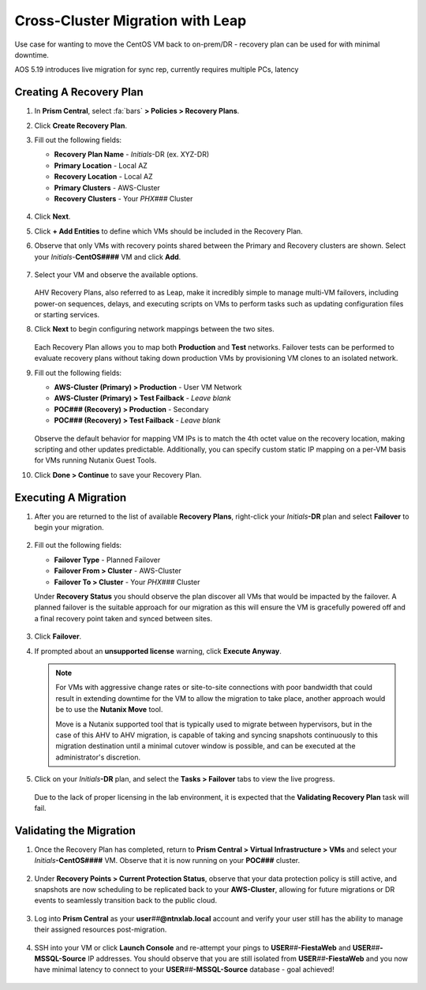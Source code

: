 .. _snow_migration:

---------------------------------
Cross-Cluster Migration with Leap
---------------------------------

Use case for wanting to move the CentOS VM back to on-prem/DR - recovery plan can be used for with minimal downtime.

AOS 5.19 introduces live migration for sync rep, currently requires multiple PCs, latency

Creating A Recovery Plan
++++++++++++++++++++++++

#. In **Prism Central**, select :fa:`bars` **> Policies > Recovery Plans**.

#. Click **Create Recovery Plan**.

#. Fill out the following fields:

   - **Recovery Plan Name** - *Initials*\ -DR (ex. XYZ-DR)
   - **Primary Location** - Local AZ
   - **Recovery Location** - Local AZ
   - **Primary Clusters** - AWS-Cluster
   - **Recovery Clusters** - Your *PHX###* Cluster

   .. figure:: images/1.png

#. Click **Next**.

#. Click **+ Add Entities** to define which VMs should be included in the Recovery Plan.

#. Observe that only VMs with recovery points shared between the Primary and Recovery clusters are shown. Select your *Initials*\ -**CentOS####** VM and click **Add**.

   .. figure:: images/2.png

#. Select your VM and observe the available options.

   .. figure:: images/3.png

   AHV Recovery Plans, also referred to as Leap, make it incredibly simple to manage multi-VM failovers, including power-on sequences, delays, and executing scripts on VMs to perform tasks such as updating configuration files or starting services.

#. Click **Next** to begin configuring network mappings between the two sites.

   .. figure:: images/4.png

   Each Recovery Plan allows you to map both **Production** and **Test** networks. Failover tests can be performed to evaluate recovery plans without taking down production VMs by provisioning VM clones to an isolated network.

#. Fill out the following fields:

   - **AWS-Cluster (Primary) > Production** - User VM Network
   - **AWS-Cluster (Primary) > Test Failback** - *Leave blank*
   - **POC### (Recovery) > Production** - Secondary
   - **POC### (Recovery) > Test Failback** - *Leave blank*

   .. figure:: images/5.png

   Observe the default behavior for mapping VM IPs is to match the 4th octet value on the recovery location, making scripting and other updates predictable. Additionally, you can specify custom static IP mapping on a per-VM basis for VMs running Nutanix Guest Tools.

#. Click **Done > Continue** to save your Recovery Plan.

Executing A Migration
+++++++++++++++++++++

#. After you are returned to the list of available **Recovery Plans**, right-click your *Initials*\ **-DR** plan and select **Failover** to begin your migration.

   .. figure:: images/6.png

#. Fill out the following fields:

   - **Failover Type** - Planned Failover
   - **Failover From > Cluster** - AWS-Cluster
   - **Failover To > Cluster** - Your *PHX###* Cluster

   Under **Recovery Status** you should observe the plan discover all VMs that would be impacted by the failover. A planned failover is the suitable approach for our migration as this will ensure the VM is gracefully powered off and a final recovery point taken and synced between sites.

   .. figure:: images/7.png

#. Click **Failover**.

#. If prompted about an **unsupported license** warning, click **Execute Anyway**.

   .. note::

      For VMs with aggressive change rates or site-to-site connections with poor bandwidth that could result in extending downtime for the VM to allow the migration to take place, another approach would be to use the **Nutanix Move** tool.

      Move is a Nutanix supported tool that is typically used to migrate between hypervisors, but in the case of this AHV to AHV migration, is capable of taking and syncing snapshots continuously to this migration destination until a minimal cutover window is possible, and can be executed at the administrator's discretion.

#. Click on your *Initials*\ **-DR** plan, and select the **Tasks > Failover** tabs to view the live progress.

   .. figure:: images/8.png

   Due to the lack of proper licensing in the lab environment, it is expected that the **Validating Recovery Plan** task will fail.

Validating the Migration
++++++++++++++++++++++++

#. Once the Recovery Plan has completed, return to **Prism Central > Virtual Infrastructure > VMs** and select your *Initials*\ **-CentOS####** VM. Observe that it is now running on your **POC###** cluster.

   .. figure:: images/9.png

#. Under **Recovery Points > Current Protection Status**, observe that your data protection policy is still active, and snapshots are now scheduling to be replicated back to your **AWS-Cluster**, allowing for future migrations or DR events to seamlessly transition back to the public cloud.

   .. figure:: images/10.png

#. Log into **Prism Central** as your **user**\ *##*\ **@ntnxlab.local** account and verify your user still has the ability to manage their assigned resources post-migration.

   .. figure:: images/11.png

#. SSH into your VM or click **Launch Console** and re-attempt your pings to **USER**\ *##*\ **-FiestaWeb** and **USER**\ *##*\ **-MSSQL-Source** IP addresses. You should observe that you are still isolated from **USER**\ *##*\ **-FiestaWeb** and you now have minimal latency to connect to your **USER**\ *##*\ **-MSSQL-Source** database - goal achieved!

   .. figure:: images/12.png
